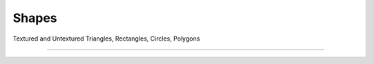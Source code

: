 Shapes
======

Textured and Untextured Triangles, Rectangles, Circles, Polygons

------------------------------

